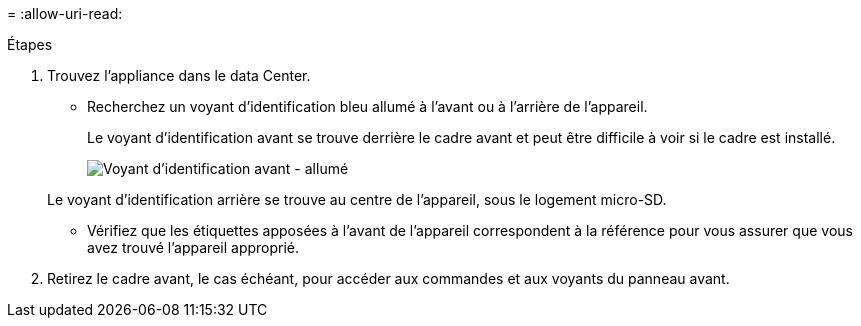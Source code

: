 = 
:allow-uri-read: 


.Étapes
. Trouvez l'appliance dans le data Center.
+
** Recherchez un voyant d'identification bleu allumé à l'avant ou à l'arrière de l'appareil.
+
Le voyant d'identification avant se trouve derrière le cadre avant et peut être difficile à voir si le cadre est installé.

+
image::../media/sgf6112_front_panel_service_led_on.png[Voyant d'identification avant - allumé]

+
Le voyant d'identification arrière se trouve au centre de l'appareil, sous le logement micro-SD.

** Vérifiez que les étiquettes apposées à l'avant de l'appareil correspondent à la référence pour vous assurer que vous avez trouvé l'appareil approprié.


. Retirez le cadre avant, le cas échéant, pour accéder aux commandes et aux voyants du panneau avant.

